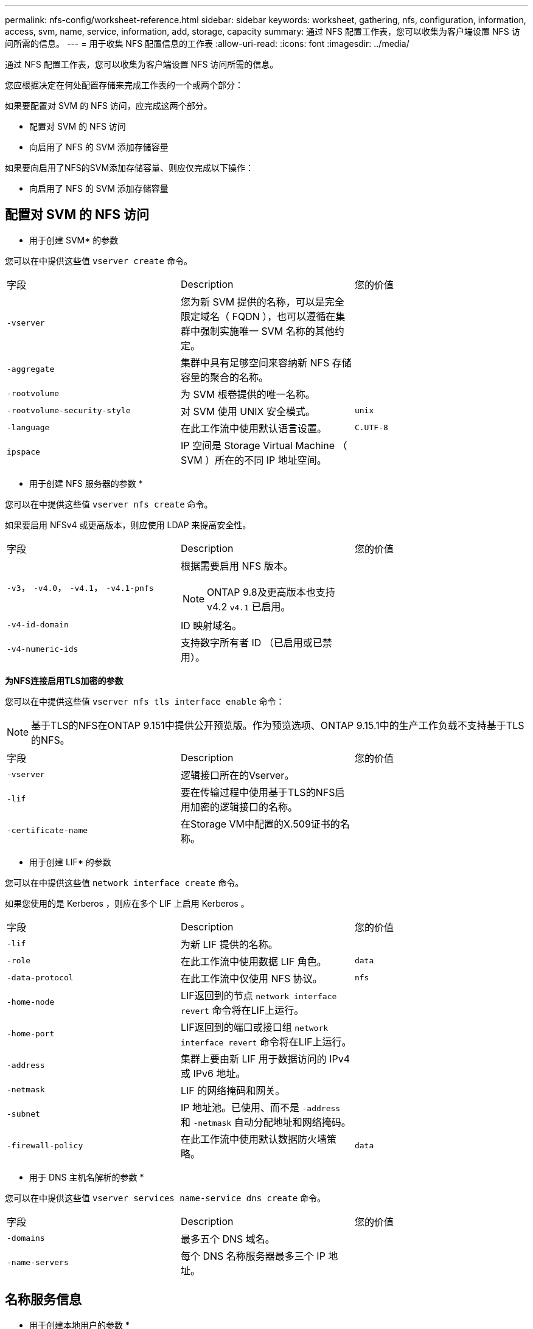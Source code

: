 ---
permalink: nfs-config/worksheet-reference.html 
sidebar: sidebar 
keywords: worksheet, gathering, nfs, configuration, information, access, svm, name, service, information, add, storage, capacity 
summary: 通过 NFS 配置工作表，您可以收集为客户端设置 NFS 访问所需的信息。 
---
= 用于收集 NFS 配置信息的工作表
:allow-uri-read: 
:icons: font
:imagesdir: ../media/


[role="lead"]
通过 NFS 配置工作表，您可以收集为客户端设置 NFS 访问所需的信息。

您应根据决定在何处配置存储来完成工作表的一个或两个部分：

如果要配置对 SVM 的 NFS 访问，应完成这两个部分。

* 配置对 SVM 的 NFS 访问
* 向启用了 NFS 的 SVM 添加存储容量


如果要向启用了NFS的SVM添加存储容量、则应仅完成以下操作：

* 向启用了 NFS 的 SVM 添加存储容量




== 配置对 SVM 的 NFS 访问

* 用于创建 SVM* 的参数

您可以在中提供这些值 `vserver create` 命令。

|===


| 字段 | Description | 您的价值 


 a| 
`-vserver`
 a| 
您为新 SVM 提供的名称，可以是完全限定域名（ FQDN ），也可以遵循在集群中强制实施唯一 SVM 名称的其他约定。
 a| 



 a| 
`-aggregate`
 a| 
集群中具有足够空间来容纳新 NFS 存储容量的聚合的名称。
 a| 



 a| 
`-rootvolume`
 a| 
为 SVM 根卷提供的唯一名称。
 a| 



 a| 
`-rootvolume-security-style`
 a| 
对 SVM 使用 UNIX 安全模式。
 a| 
`unix`



 a| 
`-language`
 a| 
在此工作流中使用默认语言设置。
 a| 
`C.UTF-8`



 a| 
`ipspace`
 a| 
IP 空间是 Storage Virtual Machine （ SVM ）所在的不同 IP 地址空间。
 a| 

|===
* 用于创建 NFS 服务器的参数 *

您可以在中提供这些值 `vserver nfs create` 命令。

如果要启用 NFSv4 或更高版本，则应使用 LDAP 来提高安全性。

|===


| 字段 | Description | 您的价值 


 a| 
`-v3`， `-v4.0`， `-v4.1`， `-v4.1-pnfs`
 a| 
根据需要启用 NFS 版本。


NOTE: ONTAP 9.8及更高版本也支持v4.2 `v4.1` 已启用。
 a| 



 a| 
`-v4-id-domain`
 a| 
ID 映射域名。
 a| 



 a| 
`-v4-numeric-ids`
 a| 
支持数字所有者 ID （已启用或已禁用）。
 a| 

|===
*为NFS连接启用TLS加密的参数*

您可以在中提供这些值 `vserver nfs tls interface enable` 命令：


NOTE: 基于TLS的NFS在ONTAP 9.151中提供公开预览版。作为预览选项、ONTAP 9.15.1中的生产工作负载不支持基于TLS的NFS。

|===


| 字段 | Description | 您的价值 


 a| 
`-vserver`
 a| 
逻辑接口所在的Vserver。
 a| 



 a| 
`-lif`
 a| 
要在传输过程中使用基于TLS的NFS启用加密的逻辑接口的名称。
 a| 



 a| 
`-certificate-name`
 a| 
在Storage VM中配置的X.509证书的名称。
 a| 

|===
* 用于创建 LIF* 的参数

您可以在中提供这些值 `network interface create` 命令。

如果您使用的是 Kerberos ，则应在多个 LIF 上启用 Kerberos 。

|===


| 字段 | Description | 您的价值 


 a| 
`-lif`
 a| 
为新 LIF 提供的名称。
 a| 



 a| 
`-role`
 a| 
在此工作流中使用数据 LIF 角色。
 a| 
`data`



 a| 
`-data-protocol`
 a| 
在此工作流中仅使用 NFS 协议。
 a| 
`nfs`



 a| 
`-home-node`
 a| 
LIF返回到的节点 `network interface revert` 命令将在LIF上运行。
 a| 



 a| 
`-home-port`
 a| 
LIF返回到的端口或接口组 `network interface revert` 命令将在LIF上运行。
 a| 



 a| 
`-address`
 a| 
集群上要由新 LIF 用于数据访问的 IPv4 或 IPv6 地址。
 a| 



 a| 
`-netmask`
 a| 
LIF 的网络掩码和网关。
 a| 



 a| 
`-subnet`
 a| 
IP 地址池。已使用、而不是 `-address` 和 `-netmask` 自动分配地址和网络掩码。
 a| 



 a| 
`-firewall-policy`
 a| 
在此工作流中使用默认数据防火墙策略。
 a| 
`data`

|===
* 用于 DNS 主机名解析的参数 *

您可以在中提供这些值 `vserver services name-service dns create` 命令。

|===


| 字段 | Description | 您的价值 


 a| 
`-domains`
 a| 
最多五个 DNS 域名。
 a| 



 a| 
`-name-servers`
 a| 
每个 DNS 名称服务器最多三个 IP 地址。
 a| 

|===


== 名称服务信息

* 用于创建本地用户的参数 *

如果要创建本地用户、请使用提供以下值 `vserver services name-service unix-user create` 命令：如果要通过从统一资源标识符（ Uniform Resource Identifier ， URI ）加载包含 UNIX 用户的文件来配置本地用户，则无需手动指定这些值。

|===


|  | 用户名 `(-user)` | 用户 ID `(-id)` | 组 ID `(-primary-gid)` | 全名 `(-full-name)` 


 a| 
示例
 a| 
johnm
 a| 
123.
 a| 
100
 a| 
John Miller



 a| 
1.
 a| 
 a| 
 a| 
 a| 



 a| 
2.
 a| 
 a| 
 a| 
 a| 



 a| 
3.
 a| 
 a| 
 a| 
 a| 



 a| 
...
 a| 
 a| 
 a| 
 a| 



 a| 
不包括
 a| 
 a| 
 a| 
 a| 

|===
* 用于创建本地组的参数 *

如果要创建本地组、请使用提供以下值 `vserver services name-service unix-group create` 命令：如果要通过从 URI 加载包含 UNIX 组的文件来配置本地组，则无需手动指定这些值。

|===


|  | 组名称 (`-name`） | 组 ID (`-id`） 


 a| 
示例
 a| 
工程
 a| 
100



 a| 
1.
 a| 
 a| 



 a| 
2.
 a| 
 a| 



 a| 
3.
 a| 
 a| 



 a| 
...
 a| 
 a| 



 a| 
不包括
 a| 
 a| 

|===
* 用于 NIS* 的参数

您可以在中提供这些值 `vserver services name-service nis-domain create` 命令：

[NOTE]
====
从ONTAP 9.2开始、此字段为 `-nis-servers` 替换字段 `-servers`。此新字段可以使用NIS服务器的主机名或IP地址。

====
|===


| 字段 | Description | 您的价值 


 a| 
`-domain`
 a| 
SVM 将用于名称查找的 NIS 域。
 a| 



 a| 
`-active`
 a| 
活动的 NIS 域服务器。
 a| 
`true` 或 `false`



 a| 
`-servers`
 a| 
ONTAP 9.0 和 9.1 ： NIS 域配置使用的一个或多个 NIS 服务器 IP 地址。
 a| 



 a| 
`-nis-servers`
 a| 
ONTAP 9.2 ：域配置所使用的 NIS 服务器的 IP 地址和主机名列表，以英文逗号分隔。
 a| 

|===
LDAP 的 * 参数 *

您可以在中提供这些值 `vserver services name-service ldap client create` 命令：

您还需要自签名根CA证书 `.pem` 文件

[NOTE]
====
从ONTAP 9.2开始、此字段为 `-ldap-servers` 替换字段 `-servers`。此新字段可以使用 LDAP 服务器的主机名或 IP 地址。

====
|===
| 字段 | Description | 您的价值 


 a| 
`-vserver`
 a| 
要为其创建 LDAP 客户端配置的 SVM 的名称。
 a| 



 a| 
`-client-config`
 a| 
为新 LDAP 客户端配置分配的名称。
 a| 



 a| 
`-servers`
 a| 
ONTAP 9.0 和 9.1 ：一个或多个 LDAP 服务器，按 IP 地址列出，以逗号分隔。
 a| 



 a| 
`-ldap-servers`
 a| 
ONTAP 9.2 ： LDAP 服务器的 IP 地址和主机名列表，以英文逗号分隔。
 a| 



 a| 
`-query-timeout`
 a| 
使用默认值 `3` 秒。
 a| 
`3`



 a| 
`-min-bind-level`
 a| 
最小绑定身份验证级别。默认值为 `anonymous`。必须设置为 `sasl` 如果配置了签名和签章。
 a| 



 a| 
`-preferred-ad-servers`
 a| 
一个或多个首选 Active Directory 服务器，按 IP 地址列出，以逗号分隔。
 a| 



 a| 
`-ad-domain`
 a| 
Active Directory 域。
 a| 



 a| 
`-schema`
 a| 
要使用的模式模板。您可以使用默认模式或自定义模式。
 a| 



 a| 
`-port`
 a| 
使用默认LDAP服务器端口 `389` 。
 a| 
`389`



 a| 
`-bind-dn`
 a| 
绑定用户可分辨名称。
 a| 



 a| 
`-base-dn`
 a| 
基本可分辨名称。默认值为 `""` (root)。
 a| 



 a| 
`-base-scope`
 a| 
使用默认的基本搜索范围 `subnet` 。
 a| 
`subnet`



 a| 
`-session-security`
 a| 
启用 LDAP 签名或签名和签章。默认值为 `none`。
 a| 



 a| 
`-use-start-tls`
 a| 
启用基于 TLS 的 LDAP 。默认值为 `false`。
 a| 

|===
* 用于 Kerberos 身份验证的参数 *

您可以在中提供这些值 `vserver nfs kerberos realm create` 命令：根据您使用 Microsoft Active Directory 作为密钥分发中心（ Key Distribution Center ， KDC ）服务器，还是使用 MIT 或其他 UNIX KDC 服务器，某些值会有所不同。

|===


| 字段 | Description | 您的价值 


 a| 
`-vserver`
 a| 
要与 KDC 通信的 SVM 。
 a| 



 a| 
`-realm`
 a| 
Kerberos 域。
 a| 



 a| 
`-clock-skew`
 a| 
客户端和服务器之间允许的时钟偏差。
 a| 



 a| 
`-kdc-ip`
 a| 
KDC IP 地址。
 a| 



 a| 
`-kdc-port`
 a| 
KDC 端口号。
 a| 



 a| 
`-adserver-name`
 a| 
仅限 Microsoft KDC ： AD 服务器名称。
 a| 



 a| 
`-adserver-ip`
 a| 
仅限 Microsoft KDC ： AD 服务器 IP 地址。
 a| 



 a| 
`-adminserver-ip`
 a| 
仅限 UNIX KDC ：管理服务器 IP 地址。
 a| 



 a| 
`-adminserver-port`
 a| 
仅限 UNIX KDC ：管理服务器端口号。
 a| 



 a| 
`-passwordserver-ip`
 a| 
仅限 UNIX KDC ：密码服务器 IP 地址。
 a| 



 a| 
`-passwordserver-port`
 a| 
仅限 UNIX KDC ：密码服务器端口。
 a| 



 a| 
`-kdc-vendor`
 a| 
KDC 供应商。
 a| 
｛ `Microsoft` 我们可以为您提供 `Other` ｝



 a| 
`-comment`
 a| 
任何所需注释。
 a| 

|===
您可以在中提供这些值 `vserver nfs kerberos interface enable` 命令：

|===


| 字段 | Description | 您的价值 


 a| 
`-vserver`
 a| 
要为其创建 Kerberos 配置的 SVM 的名称。
 a| 



 a| 
`-lif`
 a| 
要启用 Kerberos 的数据 LIF 。您可以在多个 LIF 上启用 Kerberos 。
 a| 



 a| 
`-spn`
 a| 
服务主体名称（ SPN ）
 a| 



 a| 
`-permitted-enc-types`
 a| 
基于NFS的Kerberos允许的加密类型； `aes-256` 建议使用、具体取决于客户端功能。
 a| 



 a| 
`-admin-username`
 a| 
用于直接从 KDC 检索 SPN 机密密钥的 KDC 管理员凭据。密码为必填项
 a| 



 a| 
`-keytab-uri`
 a| 
如果您没有 KDC 管理员凭据，则为 KDC 中包含 SPN 密钥的 keytab 文件。
 a| 



 a| 
`-ou`
 a| 
使用域为 Microsoft KDC 启用 Kerberos 时，要在其中创建 Microsoft Active Directory 服务器帐户的组织单位（ OU ）。
 a| 

|===


== 向启用了 NFS 的 SVM 添加存储容量

* 用于创建导出策略和规则的参数 *

您可以在中提供这些值 `vserver export-policy create` 命令：

|===


| 字段 | Description | 您的价值 


 a| 
`-vserver`
 a| 
要托管新卷的 SVM 的名称。
 a| 



 a| 
`-policyname`
 a| 
为新导出策略提供的名称。
 a| 

|===
您可以使用为每个规则提供以下值 `vserver export-policy rule create` 命令：

|===


| 字段 | Description | 您的价值 


 a| 
`-clientmatch`
 a| 
客户端匹配规范。
 a| 



 a| 
`-ruleindex`
 a| 
导出规则在规则列表中的位置。
 a| 



 a| 
`-protocol`
 a| 
在此工作流中使用 NFS 。
 a| 
`nfs`



 a| 
`-rorule`
 a| 
只读访问的身份验证方法。
 a| 



 a| 
`-rwrule`
 a| 
读写访问的身份验证方法。
 a| 



 a| 
`-superuser`
 a| 
用于超级用户访问的身份验证方法。
 a| 



 a| 
`-anon`
 a| 
匿名用户映射到的用户 ID 。
 a| 

|===
您必须为每个导出策略创建一个或多个规则。

|===


| `*-ruleindex*` | `*-clientmatch*` | `*-rorule*` | `*-rwrule*` | `*-superuser*` | `*-anon*` 


 a| 
示例
 a| 
0.0.0.0/0 ，@rootaccess_netgroup
 a| 
任意
 a| 
krb5.
 a| 
系统
 a| 
6554



 a| 
1.
 a| 
 a| 
 a| 
 a| 
 a| 



 a| 
2.
 a| 
 a| 
 a| 
 a| 
 a| 



 a| 
3.
 a| 
 a| 
 a| 
 a| 
 a| 



 a| 
...
 a| 
 a| 
 a| 
 a| 
 a| 



 a| 
不包括
 a| 
 a| 
 a| 
 a| 
 a| 

|===
用于创建卷的 * 参数 *

您可以在中提供这些值 `volume create` 命令。

|===


| 字段 | Description | 您的价值 


 a| 
`-vserver`
 a| 
要托管新卷的新 SVM 或现有 SVM 的名称。
 a| 



 a| 
`-volume`
 a| 
为新卷提供的唯一描述性名称。
 a| 



 a| 
`-aggregate`
 a| 
集群中具有足够空间来容纳新 NFS 卷的聚合的名称。
 a| 



 a| 
`-size`
 a| 
为新卷的大小提供的整数。
 a| 



 a| 
`-user`
 a| 
设置为卷根所有者的用户的名称或 ID 。
 a| 



 a| 
`-group`
 a| 
设置为卷根所有者的组的名称或 ID 。
 a| 



 a| 
`--security-style`
 a| 
对此工作流使用 UNIX 安全模式。
 a| 
`unix`



 a| 
`-junction-path`
 a| 
根（ / ）下要挂载新卷的位置。
 a| 



 a| 
`-export-policy`
 a| 
如果您计划使用现有导出策略，则可以在创建卷时输入其名称。
 a| 

|===
用于创建 qtree* 的 * 参数

您可以在中提供这些值 `volume qtree create` 命令。

|===


| 字段 | Description | 您的价值 


 a| 
`-vserver`
 a| 
包含 qtree 的卷所在 SVM 的名称。
 a| 



 a| 
`-volume`
 a| 
要包含新 qtree 的卷的名称。
 a| 



 a| 
`-qtree`
 a| 
为新 qtree 提供的唯一描述性名称，不超过 64 个字符。
 a| 



 a| 
`-qtree-path`
 a| 
格式的qtree路径参数 `/vol/_volume_name/qtree_name_\>` 可以指定、而不是将卷和qtree指定为单独的参数。
 a| 



 a| 
`-unix-permissions`
 a| 
可选： qtree 的 UNIX 权限。
 a| 



 a| 
`-export-policy`
 a| 
如果您计划使用现有导出策略，则可以在创建 qtree 时输入其名称。
 a| 

|===
.相关信息
* https://docs.netapp.com/us-en/ontap-cli/["ONTAP 命令参考"^]

